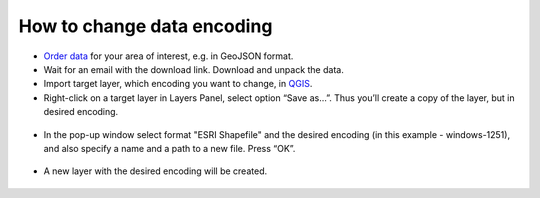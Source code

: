 .. _data_encoding_change:

How to change data encoding
===========================

* `Order data <https://data.nextgis.com/en/>`_ for your area of interest, e.g. in GeoJSON format.
* Wait for an email with the download link. Download and unpack the data.
* Import target layer, which encoding you want to change, in `QGIS <https://qgis.org/en/site/forusers/download.html>`_. 
* Right-click on a target layer in Layers Panel, select option “Save as…”. Thus you’ll create a copy of the layer, but in desired encoding.

.. figure:: _static/encoding_change1.png
   :name: encoding_change1
   :align: center
   :width: 16cm

* In the pop-up window select format "ESRI Shapefile" and the desired encoding (in this example - windows-1251), and also specify a name and a path to a new file. Press “OK”.

.. figure:: _static/encoding_change2.png
   :name: encoding_change2
   :align: center
   :width: 16cm

* A new layer with the desired encoding will be created. 

.. figure:: _static/encoding_change3.png
   :name: encoding_change3
   :align: center
   :width: 16cm
